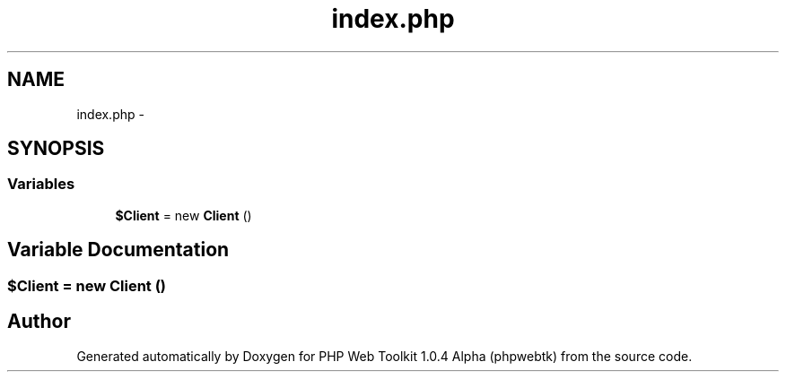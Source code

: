.TH "index.php" 3 "Sat Nov 12 2016" "PHP Web Toolkit 1.0.4 Alpha (phpwebtk)" \" -*- nroff -*-
.ad l
.nh
.SH NAME
index.php \- 
.SH SYNOPSIS
.br
.PP
.SS "Variables"

.in +1c
.ti -1c
.RI "\fB$Client\fP = new \fBClient\fP ()"
.br
.in -1c
.SH "Variable Documentation"
.PP 
.SS "$\fBClient\fP = new \fBClient\fP ()"

.SH "Author"
.PP 
Generated automatically by Doxygen for PHP Web Toolkit 1\&.0\&.4 Alpha (phpwebtk) from the source code\&.

